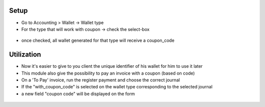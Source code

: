 Setup
-----
* Go to Accounting > Wallet -> Wallet type
* For the type that will work with coupon -> check the select-box

.. figure:: https://raw.githubusercontent.com/acsone/acsone-addons/wallet-documentation/account_wallet_coupon/static/description/wallet-type-coupon.png
   :width: 90%
   :alt: Wallet Type Coupon
   :align: center

* once checked, all wallet generated for that type will receive a coupon_code

.. figure:: https://raw.githubusercontent.com/acsone/acsone-addons/wallet-documentation/account_wallet_coupon/static/description/wallet-type-wallet.png
   :width: 90%
   :alt: Wallet Coupon
   :align: center

Utilization
------------

* Now it's easier to give to you client the unique identifier of his wallet for him to use it later
* This module also give the possibility to pay an invoice with a coupon (based on code)
* On a 'To Pay' invoice, run the register payment and choose the correct journal
* If the "with_coupon_code" is selected on the wallet type corresponding to the selected journal
* a new field "coupon code" will be displayed on the form

.. figure:: https://raw.githubusercontent.com/acsone/acsone-addons/wallet-documentation/account_wallet_coupon/static/description/wallet-coupon-register-payment.png
   :width: 90%
   :alt: Wallet Coupon Register Payment
   :align: center
